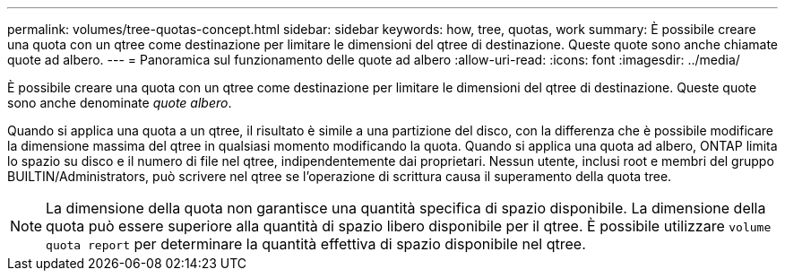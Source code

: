 ---
permalink: volumes/tree-quotas-concept.html 
sidebar: sidebar 
keywords: how, tree, quotas, work 
summary: È possibile creare una quota con un qtree come destinazione per limitare le dimensioni del qtree di destinazione. Queste quote sono anche chiamate quote ad albero. 
---
= Panoramica sul funzionamento delle quote ad albero
:allow-uri-read: 
:icons: font
:imagesdir: ../media/


[role="lead"]
È possibile creare una quota con un qtree come destinazione per limitare le dimensioni del qtree di destinazione. Queste quote sono anche denominate _quote albero_.

Quando si applica una quota a un qtree, il risultato è simile a una partizione del disco, con la differenza che è possibile modificare la dimensione massima del qtree in qualsiasi momento modificando la quota. Quando si applica una quota ad albero, ONTAP limita lo spazio su disco e il numero di file nel qtree, indipendentemente dai proprietari. Nessun utente, inclusi root e membri del gruppo BUILTIN/Administrators, può scrivere nel qtree se l'operazione di scrittura causa il superamento della quota tree.

[NOTE]
====
La dimensione della quota non garantisce una quantità specifica di spazio disponibile. La dimensione della quota può essere superiore alla quantità di spazio libero disponibile per il qtree. È possibile utilizzare `volume quota report` per determinare la quantità effettiva di spazio disponibile nel qtree.

====